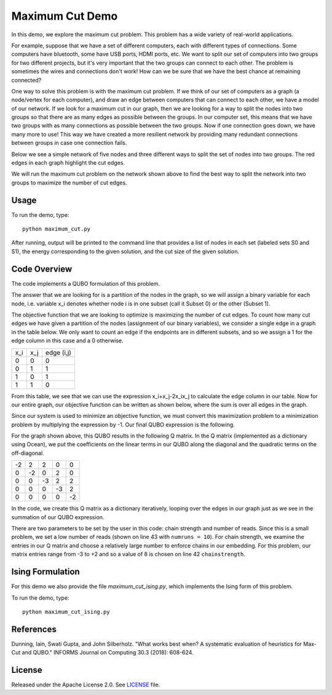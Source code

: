 Maximum Cut Demo
================
In this demo, we explore the maximum cut problem.  This problem has a wide variety of real-world applications.  

For example, suppose that we have a set of different computers, each with different types of connections.  Some computers have bluetooth, some have USB ports, HDMI ports, etc.  We want to split our set of computers into two groups for two different projects, but it's very important that the two groups can connect to each other.  The problem is sometimes the wires and connections don't work!  How can we be sure that we have the best chance at remaining connected?

One way to solve this problem is with the maximum cut problem.  If we think of our set of computers as a graph (a node/vertex for each computer), and draw an edge between computers that can connect to each other, we have a model of our network.  If we look for a maximum cut in our graph, then we are looking for a way to split the nodes into two groups so that there are as many edges as possible between the groups.  In our computer set, this means that we have two groups with as many connections as possible between the two groups.  Now if one connection goes down, we have many more to use!  This way we have created a more resilient network by providing many redundant connections between groups in case one connection fails.

Below we see a simple network of five nodes and three different ways to split the set of nodes into two groups.  The red edges in each graph highlight the cut edges.

.. image:: readme_imgs/cut_examples.png

We will run the maximum cut problem on the network shown above to find the best way to split the network into two groups to maximize the number of cut edges.

Usage
-----
To run the demo, type:
::
  python maximum_cut.py

After running, output will be printed to the command line that provides a list of nodes in each set (labeled sets S0 and S1), the energy corresponding to the given solution, and the cut size of the given solution.

Code Overview
-------------
The code implements a QUBO formulation of this problem.

The answer that we are looking for is a partition of the nodes in the graph, so we will assign a binary variable for each node, i.e. variable x_i denotes whether node i is in one subset (call it Subset 0) or the other (Subset 1).

The objective function that we are looking to optimize is maximizing the number of cut edges.  To count how many cut edges we have given a partition of the nodes (assignment of our binary variables), we consider a single edge in a graph in the table below.  We only want to count an edge if the endpoints are in different subsets, and so we assign a 1 for the edge column in this case and a 0 otherwise.

=== === ==========
x_i x_j edge (i,j)
--- --- ----------
0   0   0
0   1   1 
1   0   1
1   1   0
=== === ==========

From this table, we see that we can use the expression x_i+x_j-2x_ix_j to calculate the edge column in our table.  Now for our entire graph, our objective function can be written as shown below, where the sum is over all edges in the graph.

.. image:: readme_imgs/QUBO.png

Since our system is used to minimize an objective function, we must convert this maximization problem to a minimization problem by multiplying the expression by -1.  Our final QUBO expression is the following.

.. image:: readme_imgs/final_QUBO.png

For the graph shown above, this QUBO results in the following Q matrix.  In the Q matrix (implemented as a dictionary using Ocean), we put the coefficients on the linear terms in our QUBO along the diagonal and the quadratic terms on the off-diagonal.

=== === === === ===
-2  2   2   0   0
0   -2  0   2   0    
0   0   -3  2   2
0   0   0   -3  2
0   0   0   0   -2
=== === === === ===

In the code, we create this Q matrix as a dictionary iteratively, looping over the edges in our graph just as we see in the summation of our QUBO expression.

There are two parameters to be set by the user in this code:  chain strength and number of reads.  Since this is a small problem, we set a low number of reads (shown on line 43 with ``numruns = 10``).  For chain strength, we examine the entries in our Q matrix and choose a relatively large number to enforce chains in our embedding.  For this problem, our matrix entries range from -3 to +2 and so a value of 8 is chosen on line 42 ``chainstrength``.

Ising Formulation
-----------------
For this demo we also provide the file `maximum_cut_ising.py`, which implements the Ising form of this problem.  

To run the demo, type:
::
  python maximum_cut_ising.py

References
----------
Dunning, Iain, Swati Gupta, and John Silberholz. "What works best when? A systematic evaluation of heuristics for Max-Cut and QUBO." INFORMS Journal on Computing 30.3 (2018): 608-624.

License
-------
Released under the Apache License 2.0. See `LICENSE <../LICENSE>`_ file.
